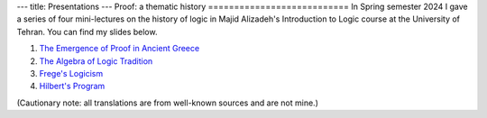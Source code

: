 ---
title: Presentations
---
Proof: a thematic history
===========================
In Spring semester 2024 I gave a series of four mini-lectures on the history of logic in Majid Alizadeh's Introduction to Logic course at the University of Tehran. You can find my slides below.

1. `The Emergence of Proof in Ancient Greece </pdfs/S1.pdf>`_
2. `The Algebra of Logic Tradition </pdfs/S2.pdf>`_
3. `Frege's Logicism </pdfs/S3.pdf>`_
4. `Hilbert's Program </pdfs/S4.pdf>`_

(Cautionary note: all translations are from well-known sources and are not mine.)